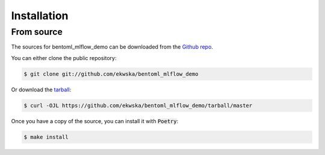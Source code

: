 .. highlight:: shell

============
Installation
============

From source
------------

The sources for bentoml_mlflow_demo can be downloaded from the `Github repo`_.

You can either clone the public repository:

.. code-block:: console

    $ git clone git://github.com/ekwska/bentoml_mlflow_demo

Or download the `tarball`_:

.. code-block:: console

    $ curl -OJL https://github.com/ekwska/bentoml_mlflow_demo/tarball/master

Once you have a copy of the source, you can install it with :code:`Poetry`:

.. code-block:: console

    $ make install


.. _Github repo: https://github.com/ekwska/bentoml_mlflow_demo
.. _tarball: https://github.com/ekwska/bentoml_mlflow_demo/tarball/master
